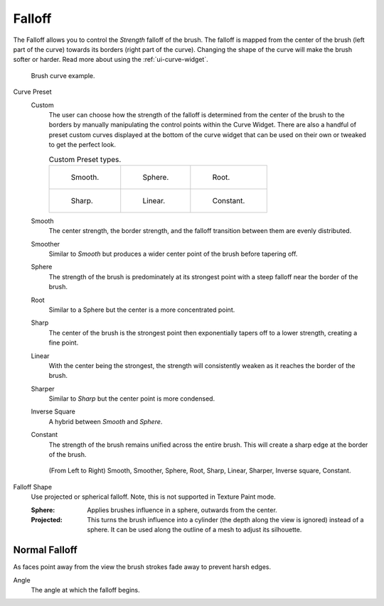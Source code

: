 
*******
Falloff
*******

The Falloff allows you to control the *Strength* falloff of the brush.
The falloff is mapped from the center of the brush (left part of the curve)
towards its borders (right part of the curve).
Changing the shape of the curve will make the brush softer or harder.
Read more about using the :ref:`ui-curve-widget`.

.. figure:: /images/sculpt-paint_brush_falloff_brush-curve.png

   Brush curve example.

Curve Preset
   Custom
      The user can choose how the strength of the falloff is determined from the center of the brush
      to the borders by manually manipulating the control points within the Curve Widget.
      There are also a handful of preset custom curves displayed at the bottom of the curve widget
      that can be used on their own or tweaked to get the perfect look.

      .. list-table:: Custom Preset types.

         * - .. figure:: /images/sculpt-paint_brush_falloff_custom-smooth.png

                Smooth.

           - .. figure:: /images/sculpt-paint_brush_falloff_custom-sphere.png

                Sphere.

           - .. figure:: /images/sculpt-paint_brush_falloff_custom-root.png

                Root.

         * - .. figure:: /images/sculpt-paint_brush_falloff_custom-sharp.png

                Sharp.

           - .. figure:: /images/sculpt-paint_brush_falloff_custom-linear.png

                Linear.

           - .. figure:: /images/sculpt-paint_brush_falloff_custom-constant.png

                Constant.

   Smooth
      The center strength, the border strength, and the falloff transition between them are evenly distributed.
   Smoother
      Similar to *Smooth* but produces a wider center point of the brush before tapering off.
   Sphere
      The strength of the brush is predominately at its strongest point
      with a steep falloff near the border of the brush.
   Root
      Similar to a Sphere but the center is a more concentrated point.
   Sharp
      The center of the brush is the strongest point
      then exponentially tapers off to a lower strength, creating a fine point.
   Linear
      With the center being the strongest,
      the strength will consistently weaken as it reaches the border of the brush.
   Sharper
      Similar to *Sharp* but the center point is more condensed.
   Inverse Square
      A hybrid between *Smooth* and *Sphere*.
   Constant
      The strength of the brush remains unified across the entire brush.
      This will create a sharp edge at the border of the brush.

   .. figure:: /images/sculpt-paint_brush_falloff_demo.png

      (From Left to Right) Smooth, Smoother, Sphere, Root,
      Sharp, Linear, Sharper, Inverse square, Constant.

Falloff Shape
   Use projected or spherical falloff.
   Note, this is not supported in Texture Paint mode.

   :Sphere:
      Applies brushes influence in a sphere, outwards from the center.
   :Projected:
      This turns the brush influence into a cylinder (the depth along the view is ignored) instead of a sphere.
      It can be used along the outline of a mesh to adjust its silhouette.


Normal Falloff
==============

As faces point away from the view the brush strokes fade away to prevent harsh edges.

Angle
   The angle at which the falloff begins.

